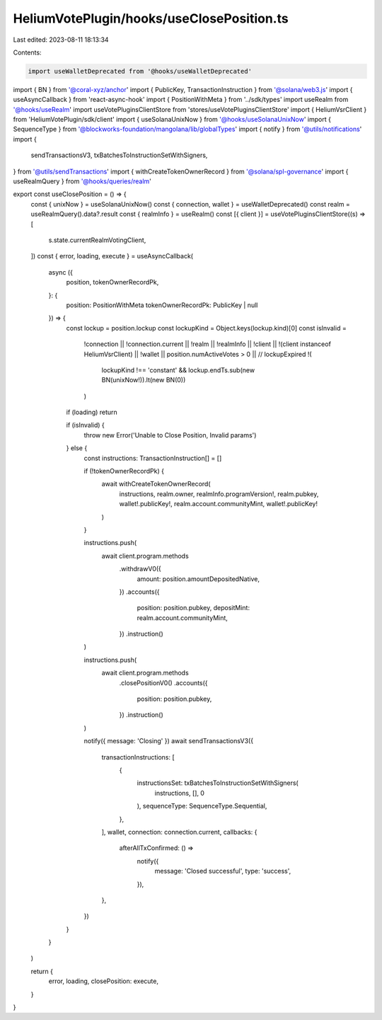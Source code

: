 HeliumVotePlugin/hooks/useClosePosition.ts
==========================================

Last edited: 2023-08-11 18:13:34

Contents:

.. code-block:: ts

    import useWalletDeprecated from '@hooks/useWalletDeprecated'
import { BN } from '@coral-xyz/anchor'
import { PublicKey, TransactionInstruction } from '@solana/web3.js'
import { useAsyncCallback } from 'react-async-hook'
import { PositionWithMeta } from '../sdk/types'
import useRealm from '@hooks/useRealm'
import useVotePluginsClientStore from 'stores/useVotePluginsClientStore'
import { HeliumVsrClient } from 'HeliumVotePlugin/sdk/client'
import { useSolanaUnixNow } from '@hooks/useSolanaUnixNow'
import { SequenceType } from '@blockworks-foundation/mangolana/lib/globalTypes'
import { notify } from '@utils/notifications'
import {
  sendTransactionsV3,
  txBatchesToInstructionSetWithSigners,
} from '@utils/sendTransactions'
import { withCreateTokenOwnerRecord } from '@solana/spl-governance'
import { useRealmQuery } from '@hooks/queries/realm'

export const useClosePosition = () => {
  const { unixNow } = useSolanaUnixNow()
  const { connection, wallet } = useWalletDeprecated()
  const realm = useRealmQuery().data?.result
  const { realmInfo } = useRealm()
  const [{ client }] = useVotePluginsClientStore((s) => [
    s.state.currentRealmVotingClient,
  ])
  const { error, loading, execute } = useAsyncCallback(
    async ({
      position,
      tokenOwnerRecordPk,
    }: {
      position: PositionWithMeta
      tokenOwnerRecordPk: PublicKey | null
    }) => {
      const lockup = position.lockup
      const lockupKind = Object.keys(lockup.kind)[0]
      const isInvalid =
        !connection ||
        !connection.current ||
        !realm ||
        !realmInfo ||
        !client ||
        !(client instanceof HeliumVsrClient) ||
        !wallet ||
        position.numActiveVotes > 0 ||
        // lockupExpired
        !(
          lockupKind !== 'constant' &&
          lockup.endTs.sub(new BN(unixNow!)).lt(new BN(0))
        )

      if (loading) return

      if (isInvalid) {
        throw new Error('Unable to Close Position, Invalid params')
      } else {
        const instructions: TransactionInstruction[] = []

        if (!tokenOwnerRecordPk) {
          await withCreateTokenOwnerRecord(
            instructions,
            realm.owner,
            realmInfo.programVersion!,
            realm.pubkey,
            wallet!.publicKey!,
            realm.account.communityMint,
            wallet!.publicKey!
          )
        }

        instructions.push(
          await client.program.methods
            .withdrawV0({
              amount: position.amountDepositedNative,
            })
            .accounts({
              position: position.pubkey,
              depositMint: realm.account.communityMint,
            })
            .instruction()
        )

        instructions.push(
          await client.program.methods
            .closePositionV0()
            .accounts({
              position: position.pubkey,
            })
            .instruction()
        )

        notify({ message: 'Closing' })
        await sendTransactionsV3({
          transactionInstructions: [
            {
              instructionsSet: txBatchesToInstructionSetWithSigners(
                instructions,
                [],
                0
              ),
              sequenceType: SequenceType.Sequential,
            },
          ],
          wallet,
          connection: connection.current,
          callbacks: {
            afterAllTxConfirmed: () =>
              notify({
                message: 'Closed successful',
                type: 'success',
              }),
          },
        })
      }
    }
  )

  return {
    error,
    loading,
    closePosition: execute,
  }
}


